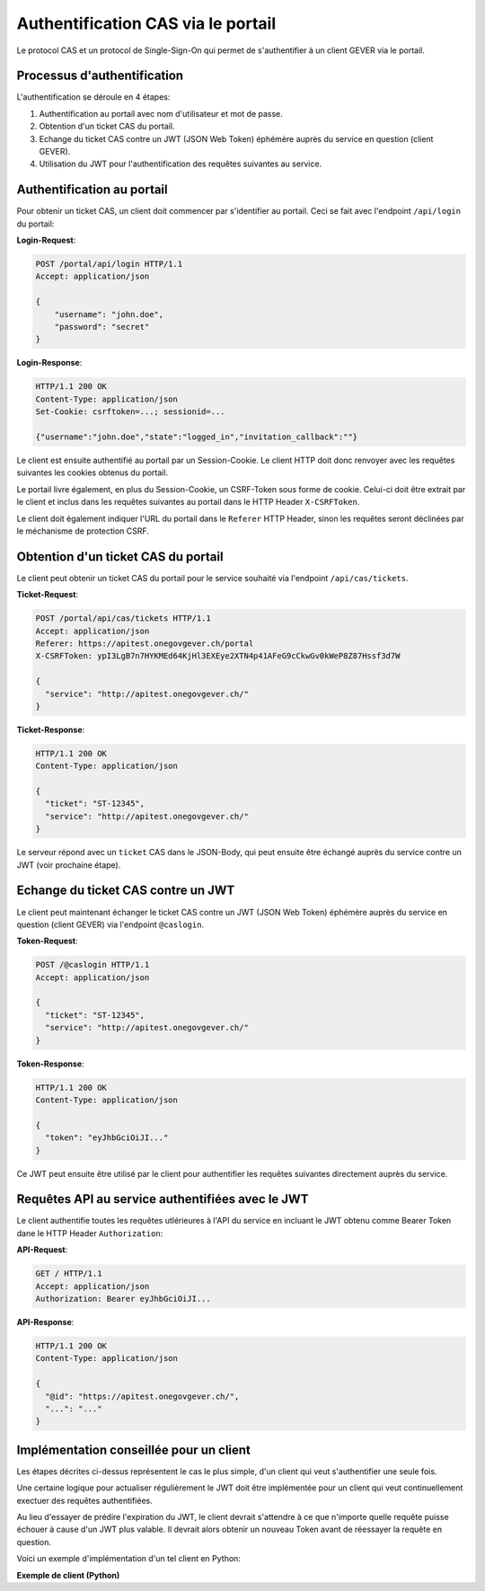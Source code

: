 Authentification CAS via le portail
===================================

Le protocol CAS et un protocol de Single-Sign-On qui permet de s'authentifier à un client GEVER via le portail.

Processus d'authentification
^^^^^^^^^^^^^^^^^^^^^^^^^^^^

L'authentification se déroule en 4 étapes:

1. Authentification au portail avec nom d'utilisateur et mot de passe.
2. Obtention d'un ticket CAS du portail.
3. Echange du ticket CAS contre un JWT (JSON Web Token) éphémère auprès du service en question (client GEVER).
4. Utilisation du JWT pour l'authentification des requêtes suivantes au service.

Authentification au portail
^^^^^^^^^^^^^^^^^^^^^^^^^^^

Pour obtenir un ticket CAS, un client doit commencer par s'identifier au portail.
Ceci se fait avec l'endpoint ``/api/login`` du portail:

**Login-Request**:

.. sourcecode:: http

   POST /portal/api/login HTTP/1.1
   Accept: application/json

   {
       "username": "john.doe",
       "password": "secret"
   }


**Login-Response**:

.. sourcecode:: http

  HTTP/1.1 200 OK
  Content-Type: application/json
  Set-Cookie: csrftoken=...; sessionid=...

  {"username":"john.doe","state":"logged_in","invitation_callback":""}

Le client est ensuite authentifié au portail par un Session-Cookie. Le client
HTTP doit donc renvoyer avec les requêtes suivantes les cookies obtenus du portail.

Le portail livre également, en plus du Session-Cookie, un CSRF-Token sous forme de cookie.
Celui-ci doit être extrait par le client et inclus dans les requêtes suivantes au portail
dans le HTTP Header ``X-CSRFToken``.

Le client doit également indiquer l'URL du portail dans le ``Referer`` HTTP
Header, sinon les requêtes seront déclinées par le méchanisme de protection CSRF.

Obtention d'un ticket CAS du portail
^^^^^^^^^^^^^^^^^^^^^^^^^^^^^^^^^^^^

Le client peut obtenir un ticket CAS du portail pour le service souhaité
via l'endpoint ``/api/cas/tickets``.

**Ticket-Request**:

.. sourcecode:: http

   POST /portal/api/cas/tickets HTTP/1.1
   Accept: application/json
   Referer: https://apitest.onegovgever.ch/portal
   X-CSRFToken: ypI3LgB7n7HYKMEd64KjHl3EXEye2XTN4p41AFeG9cCkwGv0kWeP8Z87Hssf3d7W

   {
     "service": "http://apitest.onegovgever.ch/"
   }


**Ticket-Response**:

.. sourcecode:: http

  HTTP/1.1 200 OK
  Content-Type: application/json

  {
    "ticket": "ST-12345",
    "service": "http://apitest.onegovgever.ch/"
  }

Le serveur répond avec un ``ticket`` CAS dans le JSON-Body, qui peut ensuite
être échangé auprès du service contre un JWT (voir prochaine étape).

Echange du ticket CAS contre un JWT
^^^^^^^^^^^^^^^^^^^^^^^^^^^^^^^^^^^

Le client peut maintenant échanger le ticket CAS contre un JWT (JSON Web Token) éphémère auprès du service en question (client GEVER) via l'endpoint ``@caslogin``.

**Token-Request**:

.. sourcecode:: http

   POST /@caslogin HTTP/1.1
   Accept: application/json

   {
     "ticket": "ST-12345",
     "service": "http://apitest.onegovgever.ch/"
   }


**Token-Response**:

.. sourcecode:: http

  HTTP/1.1 200 OK
  Content-Type: application/json

  {
    "token": "eyJhbGciOiJI..."
  }

Ce JWT peut ensuite être utilisé par le client pour authentifier les requêtes suivantes
directement auprès du service.

Requêtes API au service authentifiées avec le JWT
^^^^^^^^^^^^^^^^^^^^^^^^^^^^^^^^^^^^^^^^^^^^^^^^^

Le client authentifie toutes les requêtes utlérieures à l'API du service
en incluant le JWT obtenu comme Bearer Token dane le HTTP Header
``Authorization``:

**API-Request**:

.. sourcecode:: http

   GET / HTTP/1.1
   Accept: application/json
   Authorization: Bearer eyJhbGciOiJI...


**API-Response**:

.. sourcecode:: http

  HTTP/1.1 200 OK
  Content-Type: application/json

  {
    "@id": "https://apitest.onegovgever.ch/",
    "...": "..."
  }

Implémentation conseillée  pour un client
^^^^^^^^^^^^^^^^^^^^^^^^^^^^^^^^^^^^^^^^^

Les étapes décrites ci-dessus représentent le cas le plus simple,
d'un client qui veut s'authentifier une seule fois.

Une certaine logique pour actualiser régulièrement le JWT doit être
implémentée pour un client qui veut continuellement exectuer des requêtes
authentifiées.

Au lieu d'essayer de prédire l'expiration du JWT, le client devrait s'attendre
à ce que n'importe quelle requête puisse échouer à cause d'un JWT plus valable.
Il devrait alors obtenir un nouveau Token avant de réessayer la requête en question.

Voici un exemple d'implémentation d'un tel client en Python:


.. container:: collapsible

    .. container:: header

       **Exemple de client (Python)**

    .. literalinclude:: examples/portal-cas-example.py
